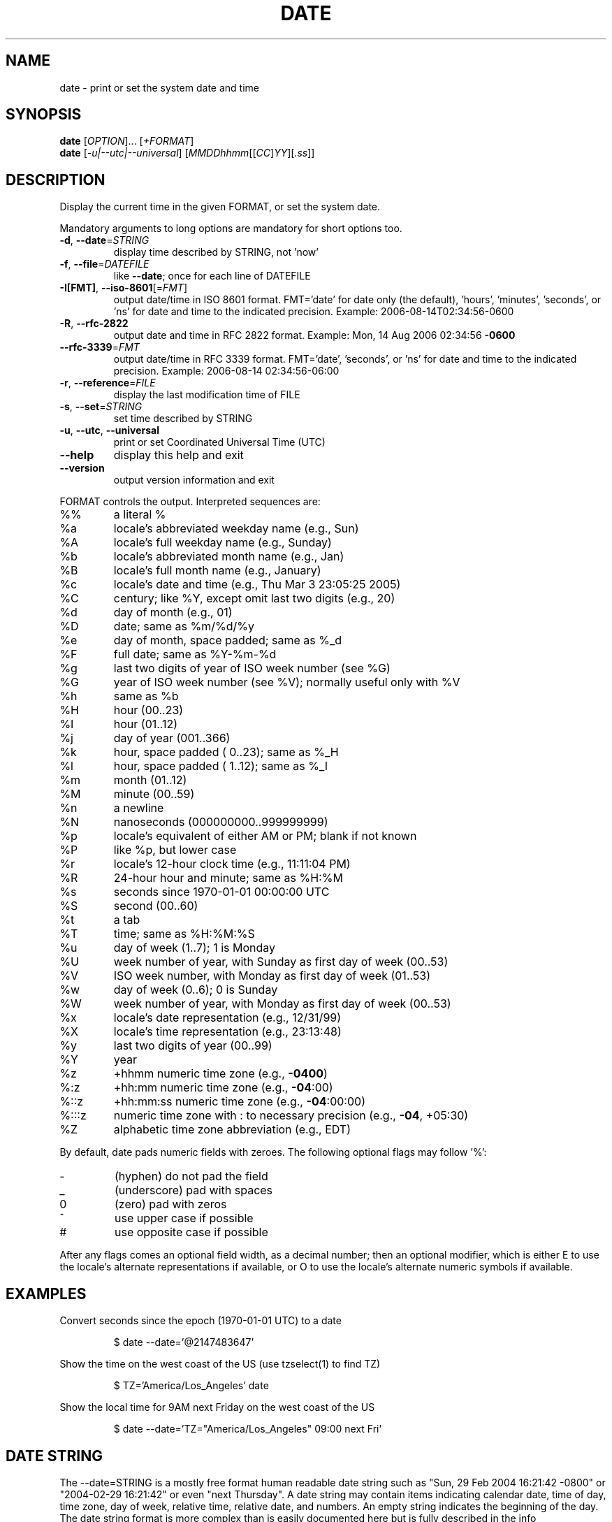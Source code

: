 .\" DO NOT MODIFY THIS FILE!  It was generated by help2man 1.47.3.
.TH DATE "1" "July 2016" "GNU coreutils 8.25" "User Commands"
.SH NAME
date \- print or set the system date and time
.SH SYNOPSIS
.B date
[\fI\,OPTION\/\fR]... [\fI\,+FORMAT\/\fR]
.br
.B date
[\fI\,-u|--utc|--universal\/\fR] [\fI\,MMDDhhmm\/\fR[[\fI\,CC\/\fR]\fI\,YY\/\fR][\fI\,.ss\/\fR]]
.SH DESCRIPTION
.\" Add any additional description here
.PP
Display the current time in the given FORMAT, or set the system date.
.PP
Mandatory arguments to long options are mandatory for short options too.
.TP
\fB\-d\fR, \fB\-\-date\fR=\fI\,STRING\/\fR
display time described by STRING, not 'now'
.TP
\fB\-f\fR, \fB\-\-file\fR=\fI\,DATEFILE\/\fR
like \fB\-\-date\fR; once for each line of DATEFILE
.TP
\fB\-I[FMT]\fR, \fB\-\-iso\-8601\fR[=\fI\,FMT\/\fR]
output date/time in ISO 8601 format.
FMT='date' for date only (the default),
\&'hours', 'minutes', 'seconds', or 'ns'
for date and time to the indicated precision.
Example: 2006\-08\-14T02:34:56\-0600
.TP
\fB\-R\fR, \fB\-\-rfc\-2822\fR
output date and time in RFC 2822 format.
Example: Mon, 14 Aug 2006 02:34:56 \fB\-0600\fR
.TP
\fB\-\-rfc\-3339\fR=\fI\,FMT\/\fR
output date/time in RFC 3339 format.
FMT='date', 'seconds', or 'ns'
for date and time to the indicated precision.
Example: 2006\-08\-14 02:34:56\-06:00
.TP
\fB\-r\fR, \fB\-\-reference\fR=\fI\,FILE\/\fR
display the last modification time of FILE
.TP
\fB\-s\fR, \fB\-\-set\fR=\fI\,STRING\/\fR
set time described by STRING
.TP
\fB\-u\fR, \fB\-\-utc\fR, \fB\-\-universal\fR
print or set Coordinated Universal Time (UTC)
.TP
\fB\-\-help\fR
display this help and exit
.TP
\fB\-\-version\fR
output version information and exit
.PP
FORMAT controls the output.  Interpreted sequences are:
.TP
%%
a literal %
.TP
%a
locale's abbreviated weekday name (e.g., Sun)
.TP
%A
locale's full weekday name (e.g., Sunday)
.TP
%b
locale's abbreviated month name (e.g., Jan)
.TP
%B
locale's full month name (e.g., January)
.TP
%c
locale's date and time (e.g., Thu Mar  3 23:05:25 2005)
.TP
%C
century; like %Y, except omit last two digits (e.g., 20)
.TP
%d
day of month (e.g., 01)
.TP
%D
date; same as %m/%d/%y
.TP
%e
day of month, space padded; same as %_d
.TP
%F
full date; same as %Y\-%m\-%d
.TP
%g
last two digits of year of ISO week number (see %G)
.TP
%G
year of ISO week number (see %V); normally useful only with %V
.TP
%h
same as %b
.TP
%H
hour (00..23)
.TP
%I
hour (01..12)
.TP
%j
day of year (001..366)
.TP
%k
hour, space padded ( 0..23); same as %_H
.TP
%l
hour, space padded ( 1..12); same as %_I
.TP
%m
month (01..12)
.TP
%M
minute (00..59)
.TP
%n
a newline
.TP
%N
nanoseconds (000000000..999999999)
.TP
%p
locale's equivalent of either AM or PM; blank if not known
.TP
%P
like %p, but lower case
.TP
%r
locale's 12\-hour clock time (e.g., 11:11:04 PM)
.TP
%R
24\-hour hour and minute; same as %H:%M
.TP
%s
seconds since 1970\-01\-01 00:00:00 UTC
.TP
%S
second (00..60)
.TP
%t
a tab
.TP
%T
time; same as %H:%M:%S
.TP
%u
day of week (1..7); 1 is Monday
.TP
%U
week number of year, with Sunday as first day of week (00..53)
.TP
%V
ISO week number, with Monday as first day of week (01..53)
.TP
%w
day of week (0..6); 0 is Sunday
.TP
%W
week number of year, with Monday as first day of week (00..53)
.TP
%x
locale's date representation (e.g., 12/31/99)
.TP
%X
locale's time representation (e.g., 23:13:48)
.TP
%y
last two digits of year (00..99)
.TP
%Y
year
.TP
%z
+hhmm numeric time zone (e.g., \fB\-0400\fR)
.TP
%:z
+hh:mm numeric time zone (e.g., \fB\-04\fR:00)
.TP
%::z
+hh:mm:ss numeric time zone (e.g., \fB\-04\fR:00:00)
.TP
%:::z
numeric time zone with : to necessary precision (e.g., \fB\-04\fR, +05:30)
.TP
%Z
alphabetic time zone abbreviation (e.g., EDT)
.PP
By default, date pads numeric fields with zeroes.
The following optional flags may follow '%':
.TP
\-
(hyphen) do not pad the field
.TP
_
(underscore) pad with spaces
.TP
0
(zero) pad with zeros
.TP
^
use upper case if possible
.TP
#
use opposite case if possible
.PP
After any flags comes an optional field width, as a decimal number;
then an optional modifier, which is either
E to use the locale's alternate representations if available, or
O to use the locale's alternate numeric symbols if available.
.SH EXAMPLES
Convert seconds since the epoch (1970\-01\-01 UTC) to a date
.IP
\f(CW$ date --date='@2147483647'\fR
.PP
Show the time on the west coast of the US (use tzselect(1) to find TZ)
.IP
\f(CW$ TZ='America/Los_Angeles' date\fR
.PP
Show the local time for 9AM next Friday on the west coast of the US
.IP
\f(CW$ date --date='TZ="America/Los_Angeles" 09:00 next Fri'\fR
.SH "DATE STRING"
.\" NOTE: keep this paragraph in sync with the one in touch.x
The --date=STRING is a mostly free format human readable date string
such as "Sun, 29 Feb 2004 16:21:42 -0800" or "2004-02-29 16:21:42" or
even "next Thursday".  A date string may contain items indicating
calendar date, time of day, time zone, day of week, relative time,
relative date, and numbers.  An empty string indicates the beginning
of the day.  The date string format is more complex than is easily
documented here but is fully described in the info documentation.
.SH AUTHOR
Written by David MacKenzie.
.SH "REPORTING BUGS"
GNU coreutils online help: <http://www.gnu.org/software/coreutils/>
.br
Report date translation bugs to <http://translationproject.org/team/>
.SH COPYRIGHT
Copyright \(co 2016 Free Software Foundation, Inc.
License GPLv3+: GNU GPL version 3 or later <http://gnu.org/licenses/gpl.html>.
.br
This is free software: you are free to change and redistribute it.
There is NO WARRANTY, to the extent permitted by law.
.SH "SEE ALSO"
Full documentation at: <http://www.gnu.org/software/coreutils/date>
.br
or available locally via: info \(aq(coreutils) date invocation\(aq
